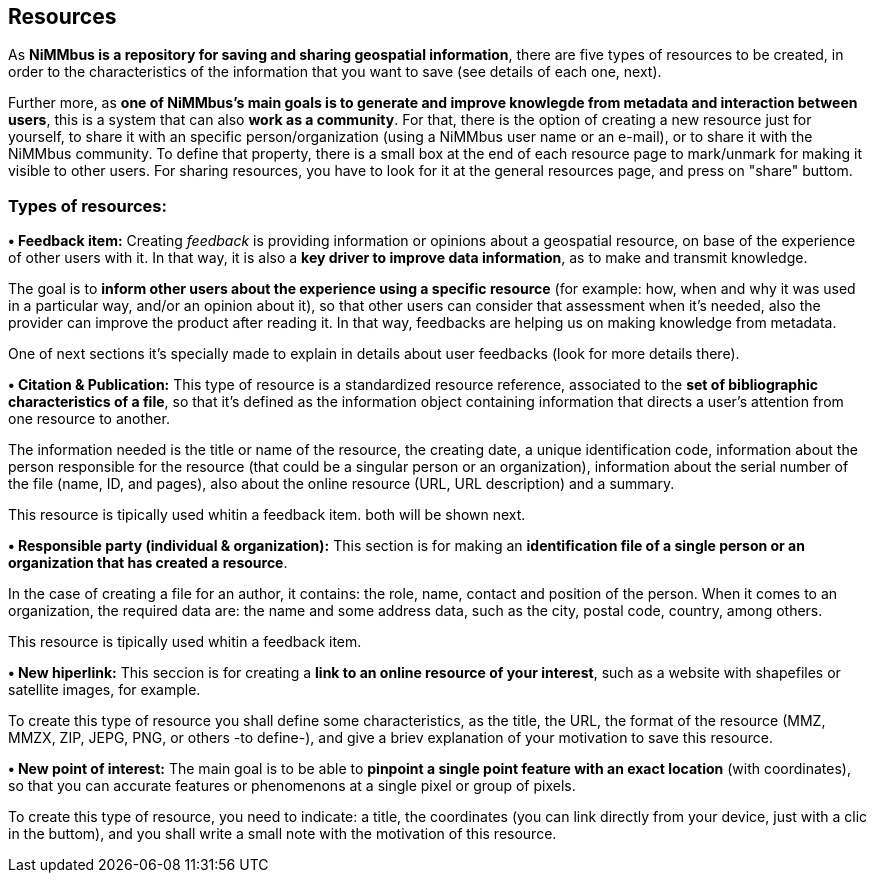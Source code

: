 [[Resources]]

== *Resources*

As *NiMMbus is a repository for saving and sharing geospatial information*, there are five types of resources to be created, in order to the characteristics of the information that you want to save (see details of each one, next).

//editar y completar:
Further more, as *one of NiMMbus's main goals is to generate and improve knowlegde from metadata and interaction between users*, this is a system that can also *work as a community*. For that, there is the option of creating a new resource just for yourself, to share it with an specific person/organization (using a NiMMbus user name or an e-mail), or to share it with the NiMMbus community. To define that property, there is a small box at the end of each resource page to mark/unmark for making it visible to other users. For sharing resources, you have to look for it at the general resources page, and press on "share" buttom.



=== Types of resources:
*•	Feedback item:*
Creating _feedback_ is providing information or opinions about a geospatial resource, on base of the experience of other users with it. In that way, it is also a *key driver to improve data information*, as to make and transmit knowledge.

The goal is to *inform other users about the experience using a specific resource* (for example: how, when and why it was used in a particular way, and/or an opinion about it), so that other users can consider that assessment when it's needed, also the provider can improve the product after reading it. In that way, feedbacks are helping us on making knowledge from metadata.

One of next sections it's specially made to explain in details about user feedbacks (look for more details there).

*•	Citation & Publication:*
This type of resource is a standardized resource reference, associated to the *set of bibliographic characteristics of a file*, so that it's defined as the information object containing information that directs a user's attention from one resource to another.

The information needed is the title or name of the resource, the creating date, a unique identification code, information about the person responsible for the resource (that could be a singular person or an organization), information about the serial number of the file (name, ID, and pages), also about the online resource (URL, URL description) and a summary.

This resource is tipically used whitin a feedback item. both will be shown next.

*•	Responsible party (individual & organization):*
This section is for making an *identification file of a single person or an organization that has created a resource*.

In the case of creating a file for an author, it contains: the role, name, contact and position of the person. When it comes to an organization, the required data are: the name and some address data, such as the city, postal code, country, among others.

This resource is tipically used whitin a feedback item.

*•	New hiperlink:*
This seccion is for creating a *link to an online resource of your interest*, such as a website with shapefiles or satellite images, for example.

To create this type of resource you shall define some characteristics, as the title, the URL, the format of the resource (MMZ, MMZX, ZIP, JEPG, PNG, or others -to define-), and give a briev explanation of your motivation to save this resource.

*• New point of interest:* The main goal is to be able to *pinpoint a single point feature with an exact location* (with coordinates), so that you can accurate features or phenomenons at a single pixel or group of pixels.

To create this type of resource, you need to indicate: a title, the coordinates (you can link directly from your device, just with a clic in the buttom), and you shall write a small note with the motivation of this resource.


// indicar cómo se crean
// indicar para qué se usan
